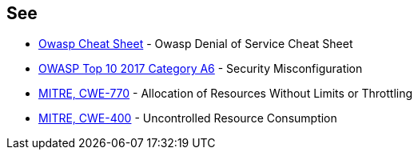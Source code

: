 == See

* https://cheatsheetseries.owasp.org/cheatsheets/Denial_of_Service_Cheat_Sheet.html[Owasp Cheat Sheet] - Owasp Denial of Service Cheat Sheet
* https://www.owasp.org/index.php/Top_10-2017_A6-Security_Misconfiguration[OWASP Top 10 2017 Category A6] - Security Misconfiguration
* https://cwe.mitre.org/data/definitions/770.html[MITRE, CWE-770] - Allocation of Resources Without Limits or Throttling
* https://cwe.mitre.org/data/definitions/400.html[MITRE, CWE-400] - Uncontrolled Resource Consumption